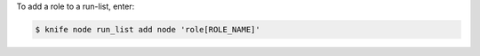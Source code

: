 .. This is an included how-to. 


To add a role to a run-list, enter:

.. code-block:: bash

   $ knife node run_list add node 'role[ROLE_NAME]'

